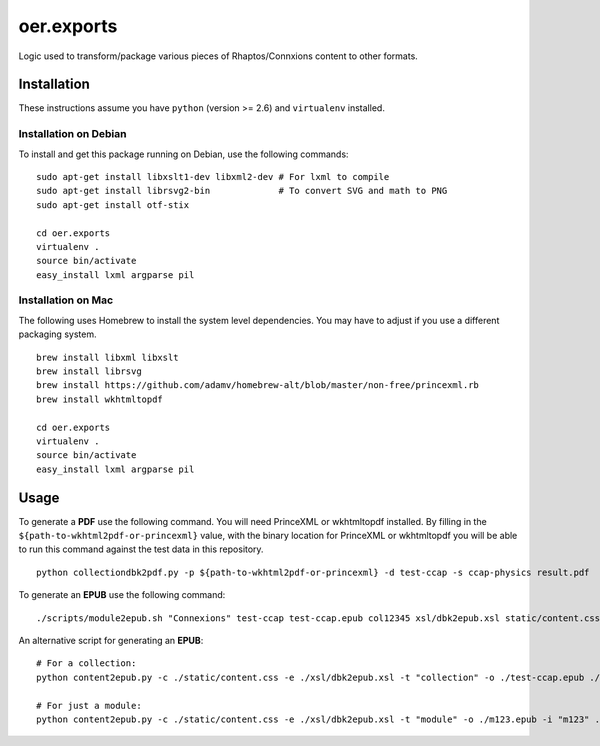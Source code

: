 ===========
oer.exports
===========

Logic used to transform/package various pieces of Rhaptos/Connxions content to
other formats.

Installation
------------

These instructions assume you have ``python`` (version >= 2.6) and
``virtualenv`` installed.

Installation on Debian
~~~~~~~~~~~~~~~~~~~~~~

To install and get this package running on Debian, use the following commands::

    sudo apt-get install libxslt1-dev libxml2-dev # For lxml to compile
    sudo apt-get install librsvg2-bin             # To convert SVG and math to PNG
    sudo apt-get install otf-stix

    cd oer.exports
    virtualenv .
    source bin/activate
    easy_install lxml argparse pil

Installation on Mac
~~~~~~~~~~~~~~~~~~~

The following uses Homebrew to install the system level
dependencies. You may have to adjust if you use a different packaging
system.
::

    brew install libxml libxslt
    brew install librsvg
    brew install https://github.com/adamv/homebrew-alt/blob/master/non-free/princexml.rb
    brew install wkhtmltopdf

    cd oer.exports
    virtualenv .
    source bin/activate
    easy_install lxml argparse pil

Usage
-----

To generate a **PDF** use the following command. You will need PrinceXML
or wkhtmltopdf installed. By filling in the
``${path-to-wkhtml2pdf-or-princexml}`` value, with the binary location
for PrinceXML or wkhtmltopdf you will be able to run this command
against the test data in this repository.
::

    python collectiondbk2pdf.py -p ${path-to-wkhtml2pdf-or-princexml} -d test-ccap -s ccap-physics result.pdf

To generate an **EPUB** use the following command::

    ./scripts/module2epub.sh "Connexions" test-ccap test-ccap.epub col12345 xsl/dbk2epub.xsl static/content.css

An alternative script for generating an **EPUB**::

    # For a collection:
    python content2epub.py -c ./static/content.css -e ./xsl/dbk2epub.xsl -t "collection" -o ./test-ccap.epub ./test-ccap/
    
    # For just a module:
    python content2epub.py -c ./static/content.css -e ./xsl/dbk2epub.xsl -t "module" -o ./m123.epub -i "m123" ./test-ccap/m-section/
